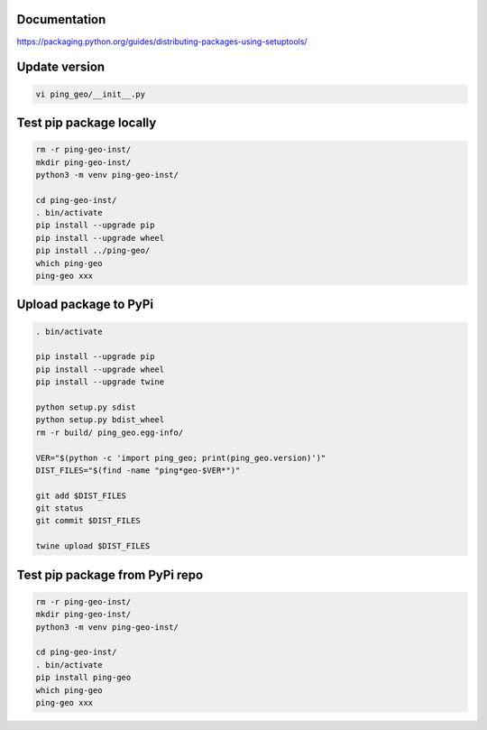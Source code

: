 Documentation
*************

https://packaging.python.org/guides/distributing-packages-using-setuptools/

Update version
**************

.. code-block:: bash

    vi ping_geo/__init__.py

Test pip package locally
************************

.. code-block:: bash

    rm -r ping-geo-inst/
    mkdir ping-geo-inst/
    python3 -m venv ping-geo-inst/

    cd ping-geo-inst/
    . bin/activate
    pip install --upgrade pip
    pip install --upgrade wheel
    pip install ../ping-geo/
    which ping-geo
    ping-geo xxx

Upload package to PyPi
**********************

.. code-block:: bash

    . bin/activate

    pip install --upgrade pip
    pip install --upgrade wheel
    pip install --upgrade twine

    python setup.py sdist
    python setup.py bdist_wheel
    rm -r build/ ping_geo.egg-info/

    VER="$(python -c 'import ping_geo; print(ping_geo.version)')"
    DIST_FILES="$(find -name "ping*geo-$VER*")"

    git add $DIST_FILES
    git status
    git commit $DIST_FILES

    twine upload $DIST_FILES

Test pip package from PyPi repo
*******************************

.. code-block:: bash

    rm -r ping-geo-inst/
    mkdir ping-geo-inst/
    python3 -m venv ping-geo-inst/

    cd ping-geo-inst/
    . bin/activate
    pip install ping-geo
    which ping-geo
    ping-geo xxx
